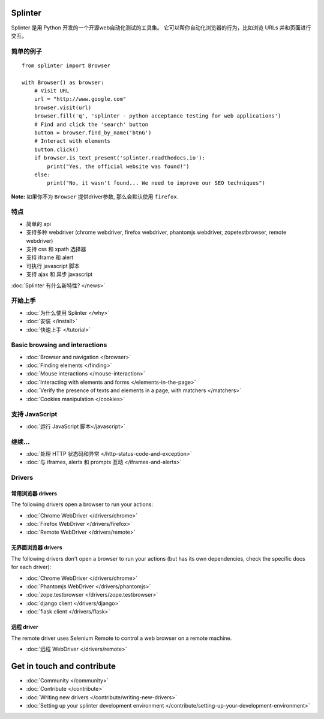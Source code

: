 .. Copyright 2012 splinter authors. All rights reserved.
   Use of this source code is governed by a BSD-style
   license that can be found in the LICENSE file.

.. meta::
    :description: Documentation for splinter, an open source tool for testing web applications
    :keywords: splinter, python, tutorial, documentation, web application, tests, atdd, tdd, acceptance tests

Splinter
==============

Splinter 是用 Python 开发的一个开源web自动化测试的工具集。
它可以帮你自动化浏览器的行为，比如浏览 URLs 并和页面进行交互。

简单的例子
-----------

.. highlight:: python

::

    from splinter import Browser

    with Browser() as browser:
        # Visit URL
        url = "http://www.google.com"
        browser.visit(url)
        browser.fill('q', 'splinter - python acceptance testing for web applications')
        # Find and click the 'search' button
        button = browser.find_by_name('btnG')
        # Interact with elements
        button.click()
        if browser.is_text_present('splinter.readthedocs.io'):
            print("Yes, the official website was found!")
        else:
            print("No, it wasn't found... We need to improve our SEO techniques")

**Note:** 如果你不为 ``Browser`` 提供driver参数, 那么会默认使用 ``firefox``.

特点
--------

* 简单的 api
* 支持多种 webdriver (chrome webdriver, firefox webdriver, phantomjs webdriver, zopetestbrowser, remote webdriver)
* 支持 css 和 xpath 选择器
* 支持 iframe 和 alert
* 可执行 javascript 脚本
* 支持 ajax 和 异步 javascript

:doc:`Splinter 有什么新特性? </news>`

开始上手
---------------
* :doc:`为什么使用 Splinter </why>`
* :doc:`安装 </install>`
* :doc:`快速上手 </tutorial>`

Basic browsing and interactions
-------------------------------

* :doc:`Browser and navigation </browser>`
* :doc:`Finding elements </finding>`
* :doc:`Mouse interactions </mouse-interaction>`
* :doc:`Interacting with elements and forms </elements-in-the-page>`
* :doc:`Verify the presence of texts and elements in a page, with matchers </matchers>`
* :doc:`Cookies manipulation </cookies>`

支持 JavaScript
------------------

* :doc:`运行 JavaScript 脚本</javascript>`

继续...
-------------

* :doc:`处理 HTTP 状态码和异常 </http-status-code-and-exception>`
* :doc:`与 iframes, alerts 和 prompts 互动 </iframes-and-alerts>`

Drivers
-------

常用浏览器 drivers
+++++++++++++++++++++

The following drivers open a browser to run your actions:

* :doc:`Chrome WebDriver </drivers/chrome>`
* :doc:`Firefox WebDriver </drivers/firefox>`
* :doc:`Remote WebDriver </drivers/remote>`

无界面浏览器 drivers
++++++++++++++++

The following drivers don't open a browser to run your actions (but has its own dependencies, check the
specific docs for each driver):

* :doc:`Chrome WebDriver </drivers/chrome>`
* :doc:`Phantomjs WebDriver </drivers/phantomjs>`
* :doc:`zope.testbrowser </drivers/zope.testbrowser>`
* :doc:`django client </drivers/django>`
* :doc:`flask client </drivers/flask>`

远程 driver
++++++++++++++

The remote driver uses Selenium Remote to control a web browser on a remote
machine.

* :doc:`远程 WebDriver </drivers/remote>`


Get in touch and contribute
===========================

* :doc:`Community </community>`
* :doc:`Contribute </contribute>`
* :doc:`Writing new drivers </contribute/writing-new-drivers>`
* :doc:`Setting up your splinter development environment </contribute/setting-up-your-development-environment>`
